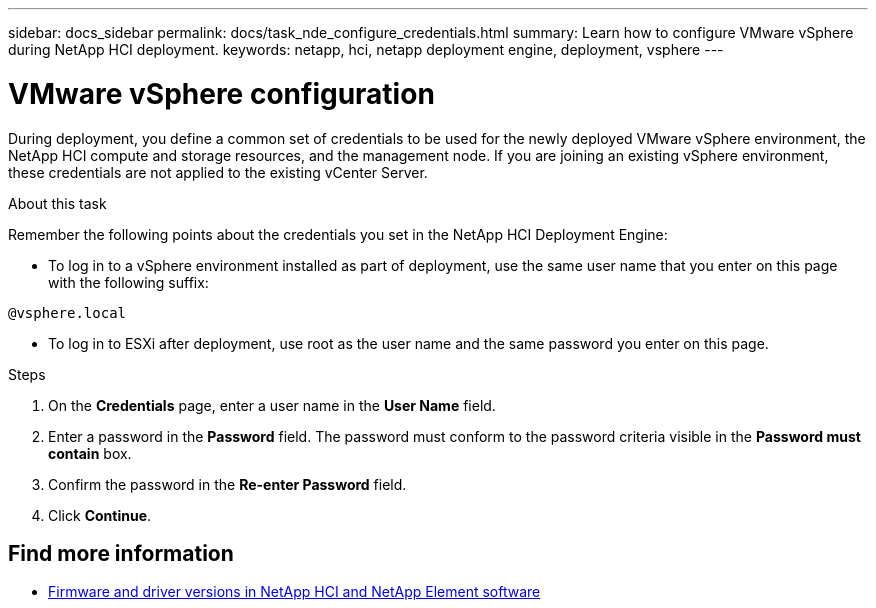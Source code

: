 ---
sidebar: docs_sidebar
permalink: docs/task_nde_configure_credentials.html
summary: Learn how to configure VMware vSphere during NetApp HCI deployment.
keywords: netapp, hci, netapp deployment engine, deployment, vsphere
---

= VMware vSphere configuration
:hardbreaks:
:nofooter:
:icons: font
:linkattrs:
:imagesdir: ../media/
:keywords: netapp, hci, netapp deployment engine, deployment, vsphere

[.lead]
During deployment, you define a common set of credentials to be used for the newly deployed VMware vSphere environment, the NetApp HCI compute and storage resources, and the management node. If you are joining an existing vSphere environment, these credentials are not applied to the existing vCenter Server.

.About this task
Remember the following points about the credentials you set in the NetApp HCI Deployment Engine:

* To log in to a vSphere environment installed as part of deployment, use the same user name that you enter on this page with the following suffix:
----
@vsphere.local
----
* To log in to ESXi after deployment, use root as the user name and the same password you enter on this page.

.Steps
. On the *Credentials* page, enter a user name in the *User Name* field.
. Enter a password in the *Password* field. The password must conform to the password criteria visible in the *Password must contain* box.
. Confirm the password in the *Re-enter Password* field.
. Click *Continue*.

[discrete]
== Find more information
* https://kb.netapp.com/Advice_and_Troubleshooting/Hybrid_Cloud_Infrastructure/NetApp_HCI/Firmware_and_driver_versions_in_NetApp_HCI_and_NetApp_Element_software[Firmware and driver versions in NetApp HCI and NetApp Element software^]
